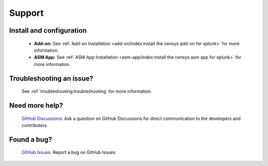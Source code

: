 Support
=======

Install and configuration
-------------------------

    - **Add-on:** See :ref:`Add-on Installation <add-on/index:install the censys add-on for splunk>` for more information.
    - **ASM App:** See :ref:`ASM App Installation <asm-app/index:install the censys asm app for splunk>` for more information.

Troubleshooting an issue?
-------------------------

    See :ref:`troubleshooting:troubleshooting` for more information.

Need more help?
---------------

    `GitHub Discussions <https://github.com/censys/censys-splunk/discussions>`_: Ask a question on GitHub Discussions for direct communication to the developers and contributors.

Found a bug?
------------

    `GitHub Issues <https://github.com/censys/censys-splunk/issues>`_: Report a bug on GitHub Issues.
